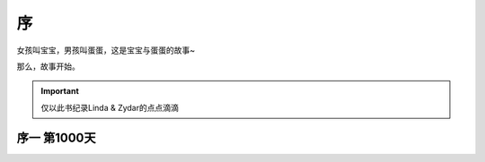 序
===============
女孩叫宝宝，男孩叫蛋蛋，这是宝宝与蛋蛋的故事~

那么，故事开始。

.. important:: 仅以此书纪录Linda & Zydar的点点滴滴

序一 第1000天
------------------
